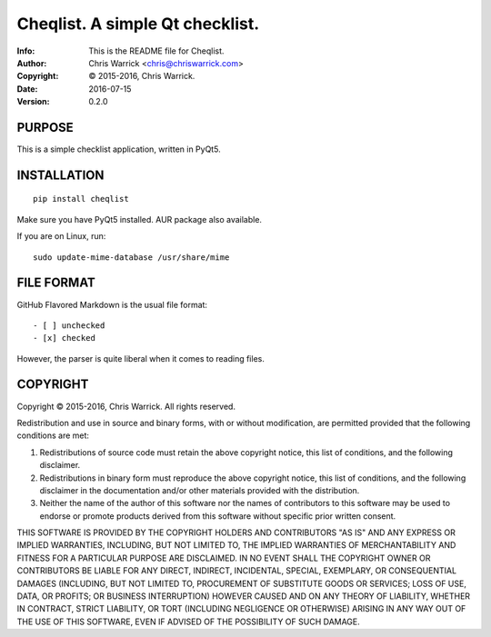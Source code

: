 =================================
Cheqlist.  A simple Qt checklist.
=================================
:Info: This is the README file for Cheqlist.
:Author: Chris Warrick <chris@chriswarrick.com>
:Copyright: © 2015-2016, Chris Warrick.
:Date: 2016-07-15
:Version: 0.2.0

PURPOSE
-------

This is a simple checklist application, written in PyQt5.

INSTALLATION
------------

::

    pip install cheqlist

Make sure you have PyQt5 installed.  AUR package also available.

If you are on Linux, run::

    sudo update-mime-database /usr/share/mime

FILE FORMAT
-----------

GitHub Flavored Markdown is the usual file format::

    - [ ] unchecked
    - [x] checked

However, the parser is quite liberal when it comes to reading files.

COPYRIGHT
---------
Copyright © 2015-2016, Chris Warrick.
All rights reserved.

Redistribution and use in source and binary forms, with or without
modification, are permitted provided that the following conditions are
met:

1. Redistributions of source code must retain the above copyright
   notice, this list of conditions, and the following disclaimer.

2. Redistributions in binary form must reproduce the above copyright
   notice, this list of conditions, and the following disclaimer in the
   documentation and/or other materials provided with the distribution.

3. Neither the name of the author of this software nor the names of
   contributors to this software may be used to endorse or promote
   products derived from this software without specific prior written
   consent.

THIS SOFTWARE IS PROVIDED BY THE COPYRIGHT HOLDERS AND CONTRIBUTORS
"AS IS" AND ANY EXPRESS OR IMPLIED WARRANTIES, INCLUDING, BUT NOT
LIMITED TO, THE IMPLIED WARRANTIES OF MERCHANTABILITY AND FITNESS FOR
A PARTICULAR PURPOSE ARE DISCLAIMED.  IN NO EVENT SHALL THE COPYRIGHT
OWNER OR CONTRIBUTORS BE LIABLE FOR ANY DIRECT, INDIRECT, INCIDENTAL,
SPECIAL, EXEMPLARY, OR CONSEQUENTIAL DAMAGES (INCLUDING, BUT NOT
LIMITED TO, PROCUREMENT OF SUBSTITUTE GOODS OR SERVICES; LOSS OF USE,
DATA, OR PROFITS; OR BUSINESS INTERRUPTION) HOWEVER CAUSED AND ON ANY
THEORY OF LIABILITY, WHETHER IN CONTRACT, STRICT LIABILITY, OR TORT
(INCLUDING NEGLIGENCE OR OTHERWISE) ARISING IN ANY WAY OUT OF THE USE
OF THIS SOFTWARE, EVEN IF ADVISED OF THE POSSIBILITY OF SUCH DAMAGE.
